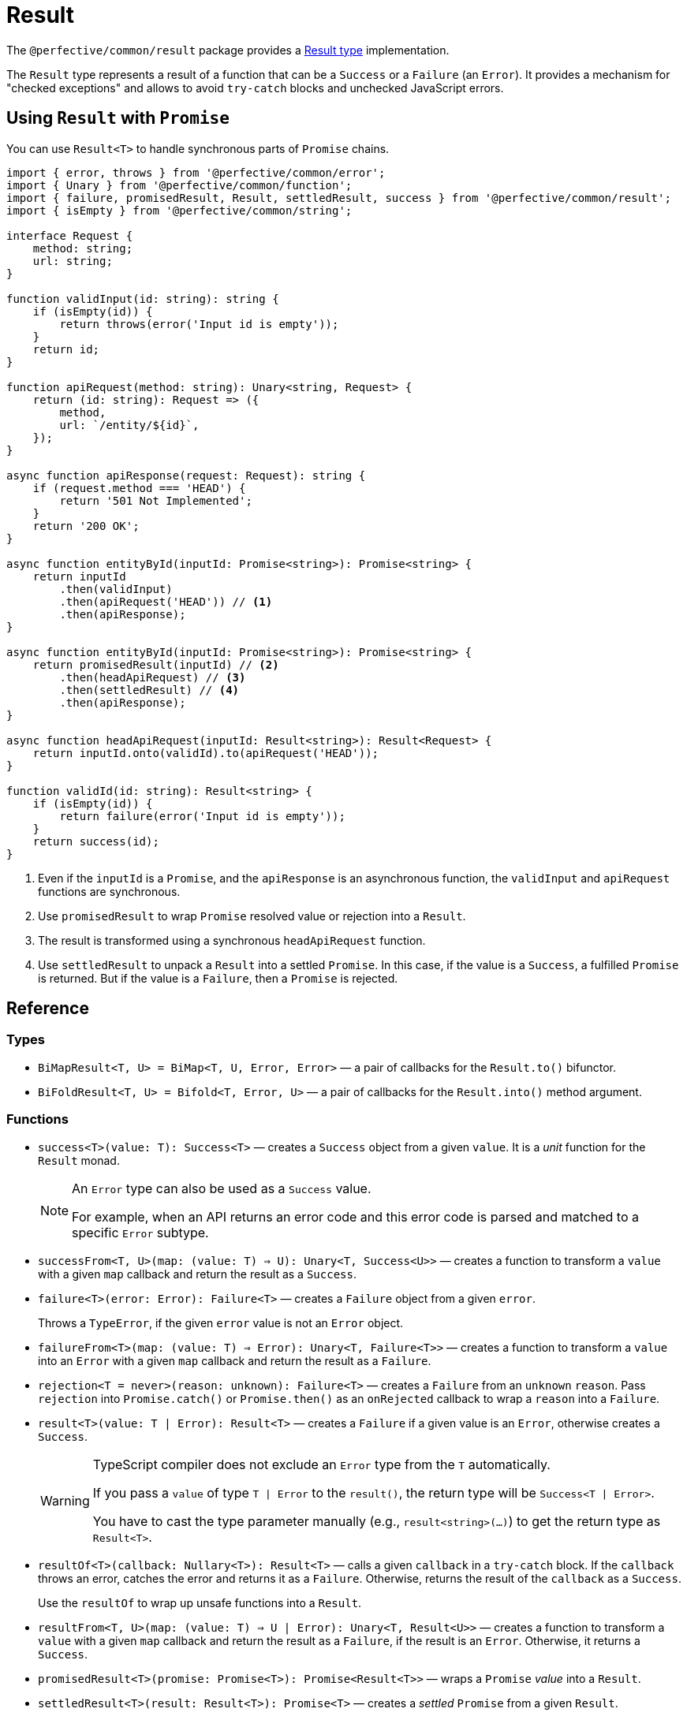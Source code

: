 = Result

The `@perfective/common/result` package provides
a https://en.wikipedia.org/wiki/Result_type[Result type] implementation.

The `Result` type represents a result of a function that can be a `Success` or a `Failure` (an `Error`).
It provides a mechanism for "checked exceptions"
and allows to avoid `try-catch` blocks and unchecked JavaScript errors.


== Using `Result` with `Promise`

You can use `Result<T>` to handle synchronous parts of `Promise` chains.

[source,typescript]
----
import { error, throws } from '@perfective/common/error';
import { Unary } from '@perfective/common/function';
import { failure, promisedResult, Result, settledResult, success } from '@perfective/common/result';
import { isEmpty } from '@perfective/common/string';

interface Request {
    method: string;
    url: string;
}

function validInput(id: string): string {
    if (isEmpty(id)) {
        return throws(error('Input id is empty'));
    }
    return id;
}

function apiRequest(method: string): Unary<string, Request> {
    return (id: string): Request => ({
        method,
        url: `/entity/${id}`,
    });
}

async function apiResponse(request: Request): string {
    if (request.method === 'HEAD') {
        return '501 Not Implemented';
    }
    return '200 OK';
}

async function entityById(inputId: Promise<string>): Promise<string> {
    return inputId
        .then(validInput)
        .then(apiRequest('HEAD')) // <.>
        .then(apiResponse);
}

async function entityById(inputId: Promise<string>): Promise<string> {
    return promisedResult(inputId) // <.>
        .then(headApiRequest) // <.>
        .then(settledResult) // <.>
        .then(apiResponse);
}

async function headApiRequest(inputId: Result<string>): Result<Request> {
    return inputId.onto(validId).to(apiRequest('HEAD'));
}

function validId(id: string): Result<string> {
    if (isEmpty(id)) {
        return failure(error('Input id is empty'));
    }
    return success(id);
}
----
<.> Even if the `inputId` is a `Promise`,
and the `apiResponse` is an asynchronous function,
the `validInput` and `apiRequest` functions are synchronous.
<.> Use `promisedResult` to wrap `Promise` resolved value or rejection into a `Result`.
<.> The result is transformed using a synchronous `headApiRequest` function.
<.> Use `settledResult` to unpack a `Result` into a settled `Promise`.
In this case, if the value is a `Success`, a fulfilled `Promise` is returned.
But if the value is a `Failure`,
then a `Promise` is rejected.


== Reference

=== Types

* `BiMapResult<T, U> = BiMap<T, U, Error, Error>`
— a pair of callbacks for the `Result.to()` bifunctor.
+
* `BiFoldResult<T, U> = Bifold<T, Error, U>`
— a pair of callbacks for the `Result.into()` method argument.


=== Functions

* `success<T>(value: T): Success<T>`
— creates a `Success` object from a given `value`.
It is a _unit_ function for the `Result` monad.
+
[NOTE]
====
An `Error` type can also be used as a `Success` value.

For example, when an API returns an error code
and this error code is parsed and matched to a specific `Error` subtype.
====
+
* `successFrom<T, U>(map: (value: T) => U): Unary<T, Success<U>>`
— creates a function to transform a `value` with a given `map` callback
and return the result as a `Success`.
+
* `failure<T>(error: Error): Failure<T>`
— creates a `Failure` object from a given `error`.
+
Throws a `TypeError`, if the given `error` value is not an `Error` object.
+
* `failureFrom<T>(map: (value: T) => Error): Unary<T, Failure<T>>`
— creates a function to transform a `value` into an `Error` with a given `map` callback
and return the result as a `Failure`.
+
* `rejection<T = never>(reason: unknown): Failure<T>`
— creates a `Failure` from an `unknown` `reason`.
Pass `rejection` into `Promise.catch()` or `Promise.then()` as an `onRejected` callback
to wrap a `reason` into a `Failure`.
+
* `result<T>(value: T | Error): Result<T>`
— creates a `Failure` if a given value is an `Error`,
otherwise creates a `Success`.
+
[WARNING]
====
TypeScript compiler does not exclude an `Error` type from the `T` automatically.

If you pass a `value` of type `T | Error` to the `result()`,
the return type will be `Success<T | Error>`.

You have to cast the type parameter manually
(e.g., `result<string>(...)`)
to get the return type as `Result<T>`.
====
+
* `resultOf<T>(callback: Nullary<T>): Result<T>`
— calls a given `callback` in a `try-catch` block.
If the `callback` throws an error,
catches the error and returns it as a `Failure`.
Otherwise, returns the result of the `callback` as a `Success`.
+
Use the `resultOf` to wrap up unsafe functions into a `Result`.
+
* `resultFrom<T, U>(map: (value: T) => U | Error): Unary<T, Result<U>>`
— creates a function to transform a `value` with a given `map` callback
and return the result as a `Failure`, if the result is an `Error`.
Otherwise, it returns a `Success`.
+
* `promisedResult<T>(promise: Promise<T>): Promise<Result<T>>`
— wraps a `Promise` _value_ into a `Result`.
+
* `settledResult<T>(result: Result<T>): Promise<T>`
— creates a _settled_ `Promise` from a given `Result`.
+
* `recovery<T>(fallback: Value<T>): BiFoldResult<T, Success<T>>`
— returns a pair of unary callbacks to fold a given `value` into a `Success`.
** The first callback returns a given value as a `Success`.
** The second callback ignores a given value and returns a given `fallback` value as a `Success`.

+
Use `recovery()` with the `Result.into()` method to recover from a `Failure`.
+
* `successWith<T, U>(map: Unary<T, U>): BiMapResult<T, U>`
— creates a `BiMapResult` pair
with a given `map` callback as the first element
and an identity function as the second element.
+
* `failureWith<T>(map: Unary<Error, Error>): BiMapResult<T, T>`
— creates a `BiMapResult` pair
with a given `map` callback as the second element
and an identity function as the first element.


=== Type guards

* `isResult<T, U>(value: Result<T> | U): value is Result<T>`
— returns `true` if a given `value` is a `Result`.
** `isNotResult<T, U>(value: Result<T> | U): value is U`
— returns `true` if a given `value` is not a `Result`.
+
* `isSuccess<T, U>(value: Success<T> | U): value is Success<T>`
— returns `true` if a given `value` is a `Success`.
** `isNotSuccess<T, U>(value: Success<T> | U): value is U`
— returns `true` if a given `value` is not a `Success`.
+
* `isFailure<T, U>(value: Failure<T> | U): value is Failure<T>`
— returns `true` if a given `value` is a `Failure`.
** `isNotFailure<T, U>(value: Failure<T> | U): value is U`
— returns `true` if a given `value` is not a `Failure`.


=== `Result.onto()`

* `Result.onto<U>(flatMap: (value: T) => Result<U>): Result<U>`:
** for a `Success`, applies a given `flatMap` callback to the `Success.value` and returns the result;
** for a `Failure`, ignores the `flatMap` callback and returns the same `Failure`.
+
* Lifts:
** `onto<T, U>(value: Unary<T, Result<U>>): Unary<Result<T>, Result<U>>`
— creates a function to apply a given `value` callback to the `Result.onto()` method
and return the result of the `value`.
** `onto<T, U>(value: Unary<T, Failure<U>>): Unary<Result<T>, Failure<U>>`
— creates a function to apply a given `value` callback to the `Result.onto()` method
and return the result of the `value` (a `Failure`).

[source,typescript]
----
import { error, typeError } from '@perfective/common/error';
import { Unary } from '@perfective/common/function';
import { Result, failure, success } from '@perfective/common/result';
import { isEmpty } from '@perfective/common/string';

interface Request {
    method: string;
    url: string;
}

interface Response {
    status: string;
}

function validInput(id: string): Result<string> {
    if (isEmpty(id)) {
        return failure(typeError('Input id is empty'));
    }
    return success(id);
}

function apiRequest(method: string): Unary<string, Result<Request>> {
    return (id: string): Result<Request> => success({
        method,
        url: `/entity/${id}`,
    });
}

function apiResponse(request: Request): Result<Response> {
    if (request.method === 'HEAD') {
        return failure(error('Not implemented'));
    }
    return success({
        status: '200 OK',
    });
}

validInput('abc')
    .onto(apiRequest('GET'))
    .onto(apiResponse)
    .value == { status: '200 OK' }; // <.>

validInput('abc')
    .onto(apiRequest('HEAD'))
    .onto(apiResponse)
    .value == error('Not implemented'); // <.>

validInput('')
    .onto(apiRequest('HEAD'))
    .onto(apiResponse)
    .value == typeError('Input id is empty'); // <.>
----
<.> When we have a valid `id` and "send" a `GET` request,
then the whole chain succeeds.
<.> When we have a valid `id` but "send" a `HEAD` request,
the `apiResponse` fails with an `Error`.
<.> When we have an invalid `id`,
neither the `apiRequest` nor `apiResponse` callbacks are called.
+
So even as a `HEAD` request,
it would fail with the earliest error in the chain
(from `validInput`).


=== `Result.to()`

* `Result.to<U>(map: Unary<T, U>): Result<U>`:
** For a `Success`, applies a given `map` callback to the `Success.value` and returns the result;
** For a `Failure`, ignores the `map` callback and returns the same `Failure`.
+
* `Result.to<U>(mapValue: Unary<T, U>, mapError: Unary<Error, Error>): Result<U>`
** For a `Success`, applies a given `mapValue` callback to the `Success.value` and returns the result as a `Success`;
** For a `Failure`, applies a given `mapError` callback to the `Failure.value` and returns the result as s `Failure`.
+
This method can be used to track occurred failures occurred in a previous step
by chaining them together using the `mapError`.
+
* `Result.to<U>(maps: BiMapResult<T, U>): Result<U>`:
** For a `Success`,
applies the first callback of a given `maps` pair to the `Success.value`
and returns its result wrapped as a `Success`.
** For a `Failure`,
applied the second callback of a given `maps` pair to the `Failure.value`
and returns its result wrapped as a `Failure`.
+
This method allows to use a pair of `mapValue` and `mapError` functions created dynamically.
+
You can also use it with the `failureWith` function to only transform a `Failure.value`.

+
* Lifts:
** `to<T, U>(value: Unary<T, U>, error?: Unary<Error, Error>): Unary<Result<T>, Result<U>>`
— creates a function to apply given `value` and `error` callbacks to the `Result.to()` method
and return the result.
+
** `to<T, U>(maps: BiMapResult<T, U>): Unary<Result<T>, Result<U>>`
— creates a function to apply a given `maps` callbacks pair to the `Result.to()` method
and return the result.

[source,typescript]
----
import { error, typeError } from '@perfective/common/error';
import { Unary } from '@perfective/common/function';
import { Result, failure, success } from '@perfective/common/result';
import { isEmpty } from '@perfective/common/string';

interface Request {
    method: string;
    url: string;
}

interface Response {
    status: string;
    url: string;
}

function validInput(id: string): Result<string> {
    if (isEmpty(id)) {
        return failure(typeError('Input id is empty'));
    }
    return success(id);
}

function apiRequest(method: string): Unary<string, Request> {
    return (id: string): Request => ({
        method,
        url: `/entity/${id}`,
    });
}

function apiResponse(request: Request): Response {
    return {
        status: '200 OK',
        url: request.url,
    };
}

validInput('abc')
    .to(apiRequest('GET'))
    .to(apiResponse) // <.>
    .value == { status: '200 OK' }; // <.>

validInput('')
    .to(apiRequest('GET'))
    .to(apiResponse)
    .value == typeError('Input id is empty'); // <.>
----
<.> Both `apiRequest` and `apiResponse` transform a given value into a new one.
`Result.to` wraps them into the next `Success`.
<.> When we have a valid `id`,
then the whole chain succeeds.
<.> When we have an invalid `id`,
neither `apiRequest` nor `apiResponse` callbacks are called.
So the result is the `TypeError` returned by the `validInput`.

[source,typescript]
.Using `Result.to` with the `failureWith()` function to only transform a `Failure.value`.
----
import { chained, typeError } from '@perfective/common/error';
import { failure, failureWith, Result, success } from '@perfective/common/result';
import { isEmpty } from '@perfective/common/string';

function validInput(id: string): Result<string> {
    if (isEmpty(id)) {
        return failure(typeError('Input id is empty'));
    }
    return success(id);
}

function entityByIdRequest(id: string): Result<Request> {
    return validInput(id)
        .to(failureWith(chained('Entity ID {{id}} is invalid' { // <.>
            id,
        })))
        .to(apiRequest('GET'));
}
----
<.> You can also combine both callbacks into one `Result.to(apiRequest(...), chained(...))` call.

[NOTE]
====
[source,typescript]
.The following calls are equivalent
----

Result.to([mapValue, mapError]) === Result.to(mapValue, mapError);
Result.to([mapValue, mapError]) === Result.to(successWith(mapValue)).to(failureWith(mapError));
Result.to(successWith(mapValue)) === Result.to(mapValue);
Result.to(successWith(mapValue)) === Result.to(mapValue, same);
Result.to(failureWith(mapError)) === Result.to(same, mapError);
----
====


=== `Result.into()`

* `Result.into<U>(fold: BiFoldResult<T, U>): U`:
** For a `Success`, applies the first callback of the `fold` pair to the `Success.value` and returns the result.
** For a `Failure`, applies the second callback of the `fold` pair to the `Failure.value` and returns the result.

+
`Result.into(fold)` allows to pass a pair of reduce callbacks dynamically as one argument.

+
* `Result.into<U>(reduceValue: Unary<T, U>, reduceError: Unary<Error, U>): U`:
** For a `Success` applies a given `reduceValue` to the `Success.value`,
** For a `Failure` applies a given `reduceError` to the `Failure.value` (`Error`).

+
`Result.into(reduceValue, reduceError)` separates handling of the `Success.value` and `Failure.value`.
It is especially useful when the `Success.value` is an `Error`.
As in this case,
the `Result.into(reduce)` call may not be able to distinguish between a `Success.value` `Error`
and a `Failure.value` `Error`.
+
* Lifts:
** `into<T, U>(value: Unary<T, U>, error: Unary<Error, U>): Unary<Result<T>, U>`
— creates a function to apply given `value` and `error` callbacks
to the `Result.into()` method and return the result.
** `into<T, U>(fold: BiFoldResult<T, U>): Unary<Result<T>, U>`
— creates a function to apply a given `fold` callbacks pair
to the `Result.into()` method and return the result.


[source,typescript]
.Using the `Result.into()` method to recover from an error and switch to a `Promise`.
----
import { typeError } from '@perfective/common/error';
import { Unary } from '@perfective/common/function';
import { rejected } from '@perfective/common/promise';
import { failure, recovery, Result, success } from '@perfective/common/result';
import { isEmpty } from '@perfective/common/string';

interface Request {
    method: string;
    url: string;
}

function validInput(id: string): Result<string> {
    if (isEmpty(id)) {
        return failure(typeError('Input id is empty'));
    }
    return success(id);
}

function apiRequest(method: string): Unary<string, Request> {
    return (id: string): Request => ({
        method,
        url: `/entity/${id}`,
    });
}

async function apiResponse(request: Request): Promise<string> {
    if (request.method === 'HEAD') {
        return '501 Not Implemented';
    }
    return '200 OK';
}

async function entityById(id: string): Promise<string> {
    return validInput('') // <.>
        .into(recovery('abc')) // <.>
        .to(apiRequest('HEAD')) // <.>
        .into(apiResponse) // <.>
        .catch(() => '503 Service Unavailable'); // <.>
}
----
<.> The `id` input is not valid.
<.> We use the `Result.into()` method with the `recovery()` function to recover from an `Error`.
<.> The `recovery()` callback always returns a `Success`,
so the whole chain now is strictly a `Success`.
<.> When we have a `Request`,
we use `Result.into()` to switch into the `apiResponse` `Promise`.
<.> Now we have a `Promise` chain and can continue computation.


=== `Result.that()`

* `Result.that(filter: Predicate<T>, error: Value<Error>): Result<T>`
** For a `Success`, if the `value` satisfies a given `filter`, returns itself.
Otherwise, returns a `Failure` with a given `error`.
** For a `Failure`, ignores both arguments and returns itself.
+
* `Result.that(filter: Predicate<T>, message: Value<string>): Result<T>`
** For a `Success`, if the `value` satisfies a given `filter`, returns itself.
Otherwise, returns a `Failure` with an `Exception` created with a given `message`,
a `{\{value\}}` token created from the `Success.value`,
and the `Success.value` passed into the `ExceptionContext`.
** For a `Failure`, ignores both arguments and returns itself.
+
* Lifts:
** `that<T>(filter: Predicate<T>, error: Value<Error>): Unary<Result<T>, Result<T>>`
— creates a function to apply given `filter` predicate and `error` to the `Result.that()` method and return the result.
** `that<T>(filter: Predicate<T>, message: Value<string>): Unary<Result<T>, Result<T>>`
— creates a function to apply given `filter` predicate and `message`
to the `Result.that()` method and return the result.

.Use `Result.that()` to build validation chains.
[source,typescript]
----
import { typeError } from '@perfective/common/error';
import { isGreaterThan, isNumber } from '@perfective/common/number';
import { Result, success } from '@perfective/common/result';
import { isNotEmpty } from '@perfective/common/string';


function validId(id: string): Result<number> { // <.>
    return success(id)
        .that(isNotEmpty, typeError('Input id is empty')) // <.>
        .to(Number)
        .that(isNumber, 'Failed to parse input {{value}} as a number') // <.>
        .that(isGreaterThan(0), 'Input id must be greater than 0'); // <.>
}
----
<.> If the input can be parsed as a number and is greater than zero,
the function returns `Success` with a parsed number `value`.
<.> For an empty string, the function returns a `Failure` with a `TypeError` message `Input id is empty`.
<.> For an input that cannot be parsed as a number, like `Zero`,
the function returns a `Failure` with an `Exception` an a tokenized message
(e.g. `Failed to parse input 'Zero' as a number`)
<.> For an input that is not greater than 0,
the function returns a `Failure` with an `Exception` with message `Input id must be greater than 0`.


=== `Result.which()`

* `Result.which<U extends T>(typeGuard: TypeGuard<T, U>, error: Value<Error>): Result<U>`
** For a `Success`, if the `value` satisfies a given `typeGuard`,
returns itself with the type narrowed down by the `typeGuard`.
Otherwise, returns a `Failure` with a given `error`.
** For a `Failure`, returns itself.
+
* `Result.which<U extends T>(typeGuard: TypeGuard<T, U>, message: Value<string>): Result<U>`
** For a `Success`, if the `value` satisfies a given `typeGuard`,
returns itself with the type narrowed down by the `typeGuard`.
Otherwise, returns a `Failure` with an `Exception` created with a given `message`,
a `{\{value\}}` token created from the `Success.value`,
and the `Success.value` passed into the `ExceptionContext`.
+
* Lifts:
** `which<T, U extends T>(typeGuard: TypeGuard<T, U>, error: Value<Error>): Unary<Result<T>, Result<U>>`
— creates a function to apply given `typeGuard` and `error` to the `Result.which()` method and return the result.
** `which<T, U extends T>(typeGuard: TypeGuard<T, U>, message: Value<string>): Unary<Result<T>, Result<U>>`
— creates a function to apply given `typeGuard` and error `message` to the `Result.which()` method
and return the result.

.Use `Result.which()` to build validation chains.
[source,typescript]
----
import { isNotNull } from '@perfective/common';
import { decimal } from '@perfective/common/number';
import { Result, success } from '@perfective/common/result';


function validId(id: string): Result<number> {
    return success(id)
        .to(decimal) // == Result<number | null>
        .which(isNotNull, 'Failed to parse id as a number'); // <.>
}
----
<.> The `decimal()` function parses a `string` and returns `number` or `null` (if parsing failed).
`Result.which()` allows to narrow the type with a type guard (`isNotNull`),
so the type becomes `Result<number>`.


=== `Result.through()`

* `Result.through(valueProcedure: UnaryVoid<T>, errorProcedure?: UnaryVoid<Error>): this`:
** For a `Success`, passes the `value` _through_ a given `valueProcedure` and returns itself.
** For a `Failure`, passes the `value` _through_ a given `errorProcedure` and returns itself.
+
* `Result.through(procedures: BiVoidResult<T>): this`:
** For a `Success`, passes the `value` _through_ the first procedure in the `procedures` pair and returns itself.
** For a `Failure`, passes the `value` _through_ the second procedure in the `procedures` pair and returns itself.
+
* Lifts:
** `through<T>(value: UnaryVoid<T>, error: UnaryVoid<Error>): Unary<Result<T>, Result<T>>`
— creates a function to apply given `value` and `error` callbacks to the `Result.through()` method
and return the given `Result`.
** `through<T>(procedures: BiVoidResult<T>): Unary<Result<T>, Result<T>>`
— creates a function to apply a given `procedures` callbacks pair to the `Result.through()` method
and return the given `Result`.

[source,typescript]
----
import { typeError } from '@perfective/common/error';
import { empty } from '@perfective/common/function';
import { failure, Result, success } from '@perfective/common/result';
import { isEmpty } from '@perfective/common/string';

function validInput(id: string): Result<string> {
    if (isEmpty(id)) {
        return failure(typeError('Input id is empty'));
    }
    return success(id);
}

function entityByIdRequest(id: string): Result<Request> {
    return validInput(id)
        .to(apiRequest('GET'))
        .through(empty, console.error); // <.>
}
----
<.> When we have a `Success`, we only pass a no-op `empty` function.
But if we have a `Failure`, we log an error.
Either way, the `Result` is the same.


== Type classes

=== Monad

The `Result<T>` type is a monad that provides:

*  the `Result.onto()` method as a _bind_ (`>>=`) operator;
*  the `success()` constructor as a _unit_ (`return`) function.

It satisfies the https://wiki.haskell.org/Monad_laws[monad laws]:

1. _unit_ is a left _identity_ for _bind_:
+
[source,typescript]
----
let x: T;
let f: (value: T) => Result<T>;

success(x).onto(f) === f(x);
----
+
2. _unit_ is a right _identity_ for _bind_:
+
[source,typescript]
----
let ma: Result<T>;

ma.onto(success) === ma;
----
+
3. _bind_ is associative:
+
[source,typescript]
----
let ma: Result<T>;
let f: (value: T) => Success<U>;
let g: (value: U) => Success<V>;

ma.onto(a => f(a).onto(g)) === ma.onto(f).onto(g);
----


=== Functor

The `Result<T>` type is a functor that provides:

* the `Result.to()` method as a _fmap_ function.

It satisfies the https://wiki.haskell.org/Functor[functor laws]:

1. `Result.to()` preserves identity morphisms:
+
[source,typescript]
----
let id = (value: T) => value;
let value: T;
let error: Error;

success(value).to(id) === success(id(value));
failure(error).to(id) === failure(id(error));
----
+
2. `Result.to()` preserves composition of morphisms:
+
[source,typescript]
----
let f: (value: U) => V;
let g: (value: T) => U;
let value: T;
let error: Error;

success(value).to(v => f(g(v))) === success(value).to(g).to(f);
failure(error).to(v => f(g(v))) === failure(error).to(g).to(f); // <.>
----
<.> `Failure.to()` ignores the input and always returns itself.


=== Bifunctor

The `Result<T>` type is a bifunctor that provides:

* the `Result.to(maps)` method as the _bimap_ function.
* the `successWith()` function as the _second_ function.
* the `failureWIth()` function as the _first_ function.

Which ensures that:

1. `Result.to(maps)` preserves identity morphisms
+
[source,typescript]
----
let id = (value: T) => value;
let value: T;
let error: Error;

success(value).to([id, id]) === success(id(value));
failure(error).to([id, id]) === failure(id(error));
----
+
2. `Result.to(successWith(mapValue))` preserves identity morphisms
+
3. `Result.to(failureWith(mapError))` preserves identity morphisms
+
+
4. Applying the `bimap` function is the same as applying the `first` and `second` functions.
+
[source,typescript]
----
let f: (value: Error) => Error;
let s: (value: T) => U;
let value: T;
let error: Error;

success(value).to([s, f]) === success(value).to(successWith(s)).(failureWith(f));
failure(error).to([s, f]) === failure(error).to(successWith(s)).(failureWith(f));
----
